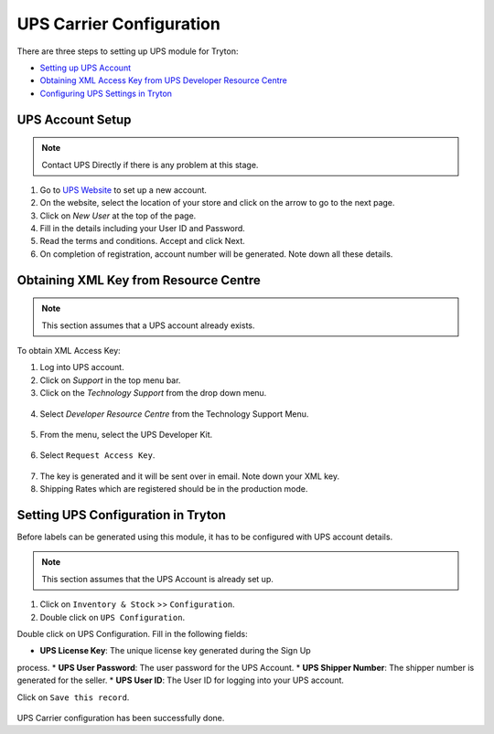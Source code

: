 UPS Carrier Configuration
=========================

There are three steps to setting up UPS module for Tryton:

* `Setting up UPS Account`_
* `Obtaining XML Access Key from UPS Developer Resource Centre`_
* `Configuring UPS Settings in Tryton`_

.. _Setting up UPS Account:

UPS Account Setup
+++++++++++++++++++
.. note::

   Contact UPS Directly if there is any problem at this stage.

1. Go to `UPS Website <https://www.ups.com/>`_ to set up a new account.

2. On the website, select the location of your store and click
   on the arrow to go to the next page.

3. Click on `New User` at the top of the page.

4. Fill in the details including your User ID and Password.

5. Read the terms and conditions. Accept and click Next.

6. On completion of registration, account number will be generated. Note down
   all these details.

.. _Obtaining XML Access Key from UPS Developer Resource Centre:

Obtaining XML Key from Resource Centre
+++++++++++++++++++++++++++++++++++++++

.. note::

   This section assumes that a UPS account already exists.

To obtain XML Access Key:

1. Log into UPS account.

2. Click on `Support` in the top menu bar.

3. Click on the `Technology Support` from the drop down menu.

.. figure:: images/19.png

4. Select `Developer Resource Centre` from the Technology Support Menu.

.. figure:: images/20.png

5. From the menu, select the UPS Developer Kit.

.. figure:: images/21.png

6. Select ``Request Access Key``.

.. figure:: images/22.png

7. The key is generated and it will be sent over in email. Note down
   your XML key. 

8. Shipping Rates which are registered should be in the production mode.


.. _Configuring UPS Settings in Tryton:

Setting UPS Configuration in Tryton
++++++++++++++++++++++++++++++++++++

Before labels can be generated using this module, it has to be configured with 
UPS account details.

.. note::
   
   This section assumes that the UPS Account is already set up.

1. Click on ``Inventory & Stock`` >> ``Configuration``. 

2. Double click on ``UPS Configuration``. 

Double click on UPS Configuration. Fill in the following fields:

* **UPS License Key**: The unique license key generated during the Sign Up
process.
* **UPS User Password**: The user password for the UPS Account.
* **UPS Shipper Number**: The shipper number is generated for the seller.
* **UPS User ID**: The User ID for logging into your UPS account.

Click on ``Save this record``. 

.. figure:: images/ups_configuration.png

UPS Carrier configuration has been successfully done.
